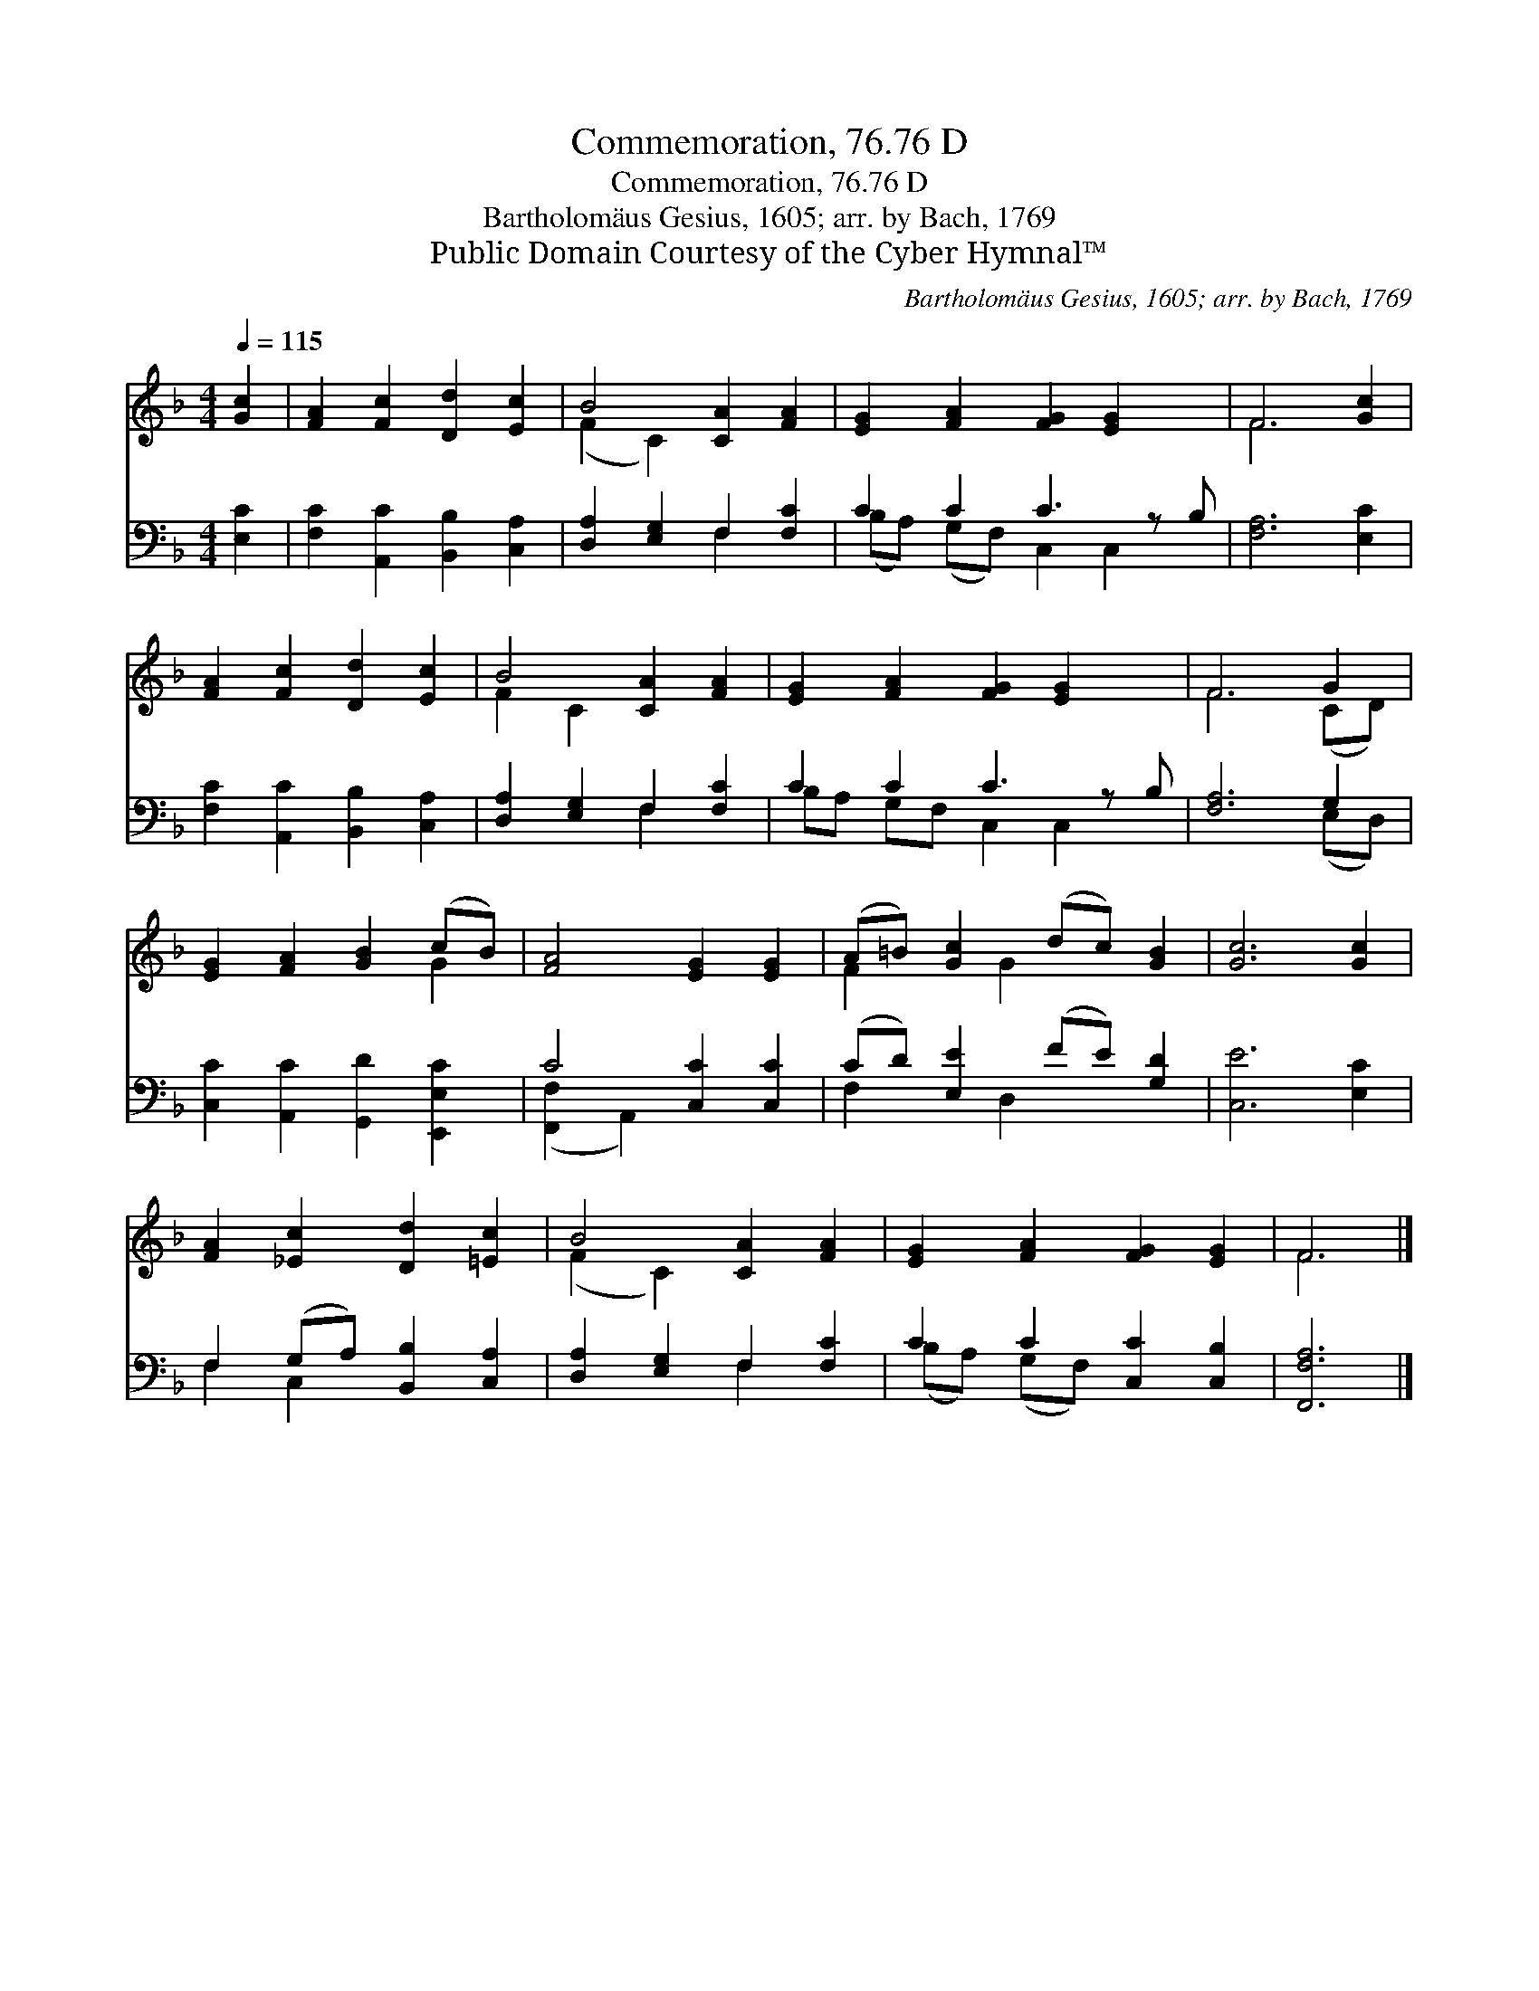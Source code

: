X:1
T:Commemoration, 76.76 D
T:Commemoration, 76.76 D
T:Bartholomäus Gesius, 1605; arr. by Bach, 1769
T:Public Domain Courtesy of the Cyber Hymnal™
C:Bartholomäus Gesius, 1605; arr. by Bach, 1769
Z:Public Domain
Z:Courtesy of the Cyber Hymnal™
%%score ( 1 2 ) ( 3 4 )
L:1/8
Q:1/4=115
M:4/4
K:F
V:1 treble 
V:2 treble 
V:3 bass 
V:4 bass 
V:1
 [Gc]2 | [FA]2 [Fc]2 [Dd]2 [Ec]2 | B4 [CA]2 [FA]2 | [EG]2 [FA]2 [FG]2 [EG]2 x | F6 [Gc]2 | %5
 [FA]2 [Fc]2 [Dd]2 [Ec]2 | B4 [CA]2 [FA]2 | [EG]2 [FA]2 [FG]2 [EG]2 x | F6 G2 | %9
 [EG]2 [FA]2 [GB]2 (cB) | [FA]4 [EG]2 [EG]2 | (A=B) [Gc]2 (dc) [GB]2 | [Gc]6 [Gc]2 | %13
 [FA]2 [_Ec]2 [Dd]2 [=Ec]2 | B4 [CA]2 [FA]2 | [EG]2 [FA]2 [FG]2 [EG]2 | F6 |] %17
V:2
 x2 | x8 | (F2 C2) x4 | x9 | F6 x2 | x8 | F2 C2 x4 | x9 | F6 (CD) | x6 G2 | x8 | F2 x G2 x3 | x8 | %13
 x8 | (F2 C2) x4 | x8 | F6 |] %17
V:3
 [E,C]2 | [F,C]2 [A,,C]2 [B,,B,]2 [C,A,]2 | [D,A,]2 [E,G,]2 F,2 [F,C]2 | C2 C2 C3 z B, | %4
 [F,A,]6 [E,C]2 | [F,C]2 [A,,C]2 [B,,B,]2 [C,A,]2 | [D,A,]2 [E,G,]2 F,2 [F,C]2 | C2 C2 C3 z B, | %8
 [F,A,]6 G,2 | [C,C]2 [A,,C]2 [G,,D]2 [E,,E,C]2 | C4 [C,C]2 [C,C]2 | (CD) [E,E]2 (FE) [G,D]2 | %12
 [C,E]6 [E,C]2 | F,2 (G,A,) [B,,B,]2 [C,A,]2 | [D,A,]2 [E,G,]2 F,2 [F,C]2 | C2 C2 [C,C]2 [C,B,]2 | %16
 [F,,F,A,]6 |] %17
V:4
 x2 | x8 | x4 F,2 x2 | (B,A,) (G,F,) C,2 C,2 x | x8 | x8 | x4 F,2 x2 | B,A, G,F, C,2 C,2 x | %8
 x6 (E,D,) | x8 | ([F,,F,]2 A,,2) x4 | F,2 x D,2 x3 | x8 | F,2 C,2 x4 | x4 F,2 x2 | %15
 (B,A,) (G,F,) x4 | x6 |] %17

